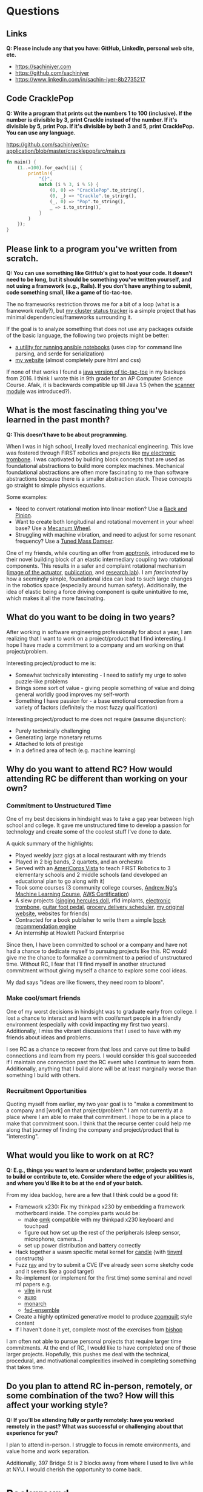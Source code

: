
* Questions
** Links
*Q: Please include any that you have: GitHub, LinkedIn, personal web site, etc.*
- https://sachiniyer.com
- https://github.com/sachiniyer
- https://www.linkedin.com/in/sachin-iyer-8b2735217
** Code CracklePop
*Q: Write a program that prints out the numbers 1 to 100 (inclusive). If the number is divisible by 3, print Crackle instead of the number. If it's divisible by 5, print Pop. If it's divisible by both 3 and 5, print CracklePop. You can use any language.*

https://github.com/sachiniyer/rc-application/blob/master/cracklepop/src/main.rs

#+BEGIN_SRC rust
fn main() {
    (1..=100).for_each(|i| {
        println!(
            "{}",
            match (i % 3, i % 5) {
                (0, 0) => "CracklePop".to_string(),
                (0, _) => "Crackle".to_string(),
                (_, 0) => "Pop".to_string(),
                _ => i.to_string(),
            }
        )
    });
}
#+END_SRC
** Please link to a program you've written from scratch.
*Q: You can use something like GitHub's gist to host your code. It doesn't need to be long, but it should be something you've written yourself, and not using a framework (e.g., Rails). If you don't have anything to submit, code something small, like a game of tic-tac-toe.*

The no frameworks restriction throws me for a bit of a loop (what is a framework really?), but [[https://github.com/sachiniyer/mastodon-status][my cluster status tracker]] is a simple project that has minimal dependencies/frameworks surrounding it.

If the goal is to analyze something that does not use any packages outside of the basic language, the following two projects might be better:
- [[https://github.com/sachiniyer/batch-ansible-cli][a utility for running ansible notebooks]] (uses clap for command line parsing, and serde for serialization)
- [[https://github.com/sachiniyer/website][my website]] (almost completely pure html and css)

If none of that works I found a [[https://gist.github.com/sachiniyer/58d42efa2c48d4c8df6d9e551ecfbf18][java version of tic-tac-toe]] in my backups from 2016. I think I wrote this in 9th grade for an AP Computer Science Course. Afaik, it is backwards compatible up till Java 1.5 (when the [[https://docs.oracle.com/javase/1.5.0/docs/api/java/util/package-summary.html][scanner module]] was introduced?).
** What is the most fascinating thing you've learned in the past month?
*Q: This doesn't have to be about programming.*

When I was in high school, I really loved mechanical engineering. This love was fostered through FIRST robotics and projects like [[https://github.com/sachiniyer/Electric-Trombone][my electronic trombone]]. I was captivated by building block concepts that are used as foundational abstractions to build more complex machines. Mechanical foundational abstractions are often more fascinating to me than software abstractions because there is a smaller abstraction stack. These concepts go straight to simple physics equations.

Some examples:
- Need to convert rotational motion into linear motion? Use a [[https://en.wikipedia.org/wiki/Rack_and_pinion][Rack and Pinion]].
- Want to create both longitudinal and rotational movement in your wheel base? Use a [[https://en.wikipedia.org/wiki/Mecanum_wheel][Mecanum Wheel]].
- Struggling with machine vibration, and need to adjust for some resonant frequency? Use a [[https://en.wikipedia.org/wiki/Tuned_mass_damper][Tuned Mass Damper]].

One of my friends, while courting an offer from [[https://apptronik.com/][apptronik]], introduced me to their novel building block of an elastic intermediary coupling two rotational components. This results in a safer and complaint rotational mechanism ([[https://sites.utexas.edu/hcrl/files/2018/06/Screen-Shot-2018-06-17-at-9.02.49-PM.png][image of the actuator]], [[https://sci-hub.ru/10.1109/tmech.2020.3036571][publication]], and [[https://sites.utexas.edu/hcrl/graduate-research/][research lab]]). I am /fascinated/ by how a seemingly simple, foundational idea can lead to such large changes in the robotics space (especially around human safety). Additionally, the idea of elastic being a force driving component is quite unintuitive to me, which makes it all the more fascinating.
** What do you want to be doing in two years?
After working in software engineering professionally for about a year, I am realizing that I want to work on a project/product that I find interesting. I hope I have made a commitment to a company and am working on that project/problem.

Interesting project/product to me is:
- Somewhat technically interesting - I need to satisfy my urge to solve puzzle-like problems
- Brings some sort of value - giving people something of value and doing general worldly good improves my self-worth
- Something I have passion for - a base emotional connection from a variety of factors (definitely the most fuzzy qualification)

Interesting project/product to me does not require (assume disjunction):
- Purely technically challenging
- Generating large monetary returns
- Attached to lots of prestige
- In a defined area of tech (e.g. machine learning)
** Why do you want to attend RC? How would attending RC be different than working on your own?
*** Commitment to Unstructured Time
One of my best decisions in hindsight was to take a gap year between high school and college. It gave me unstructured time to develop a passion for technology and create some of the coolest stuff I've done to date.

A quick summary of the highlights:
- Played weekly jazz gigs at a local restaurant with my friends
- Played in 2 big bands, 2 quartets, and an orchestra
- Served with an [[https://americorps.gov/serve/americorps/americorps-vista][AmeriCorps Vista]] to teach FIRST Robotics to 3 elementary schools and 2 middle schools (and developed an educational plan to go along with it)
- Took some courses (3 community college courses, [[https://coursera.org/share/29802cca497e8680b26b241d0ef50b59][Andrew Ng's Machine Learning Course]], [[https://coursera.org/share/daef661212dab251985d69e4fb71f730][AWS Certification]])
- A slew projects ([[https://github.com/sachiniyer/Hercules][singing hercules doll]], rfid implants, [[https://github.com/sachiniyer/Electric-Trombone][electronic trombone]], [[https://github.com/sachiniyer/foot-pedal][guitar foot pedal]], [[https://github.com/sachiniyer/delivery-service][grocery delivery scheduler]], [[https://web.archive.org/web/20220611100331/https://sachiniyer.com/][my original website]], websites for friends)
- Contracted for a book publisher to write them a simple [[https://github.com/sachiniyer/book-recommendation][book recommendation engine]]
- An internship at Hewlett Packard Enterprise

Since then, I have been committed to school or a company and have not had a chance to dedicate myself to pursuing projects like this. RC would give me the chance to formalize a commitment to a period of unstructured time. Without RC, I fear that I'll find myself in another structured commitment without giving myself a chance to explore some cool ideas.

My dad says "ideas are like flowers, they need room to bloom".
*** Make cool/smart friends
One of my worst decisions in hindsight was to graduate early from college. I lost a chance to interact and learn with cool/smart people in a friendly environment (especially with covid impacting my first two years). Additionally, I miss the vibrant discussions that I used to have with my friends about ideas and problems.

I see RC as a chance to recover from that loss and carve out time to build connections and learn from my peers. I would consider this goal succeeded if I maintain one connection past the RC event who I continue to learn from. Additionally, anything that I build alone will be at least marginally worse than something I build with others.
*** Recruitment Opportunities
Quoting myself from earlier, my two year goal is to "make a commitment to a company and [work] on that project/problem." I am not currently at a place where I am able to make that commitment. I hope to be in a place to make that commitment soon. I think that the recurse center could help me along that journey of finding the company and project/product that is "interesting".
** What would you like to work on at RC?
*Q: E.g., things you want to learn or understand better, projects you want to build or contribute to, etc. Consider where the edge of your abilities is, and where you’d like it to be at the end of your batch.*

From my idea backlog, here are a few that I think could be a good fit:
- Framework x230: Fix my thinkpad x230 by embedding a framework motherboard inside. The complex parts would be:
  - make [[https://github.com/qmk/qmk_firmware][qmk]] compatible with my thinkpad x230 keyboard and touchpad
  - figure out how set up the rest of the peripherals (sleep sensor, microphone, camera...)
  - set up power distribution and battery correctly
- Hack together a wasm specific metal kernel for [[https://github.com/huggingface/candle/tree/main/candle-metal-kernels][candle]] (with [[https://tinyml.mit.edu/][tinyml]] constructs)
- Fuzz [[https://www.ray.io/][ray]] and try to submit a CVE (I've already seen some sketchy code and it seems like a good target)
- Re-implement (or implement for the first time) some seminal and novel ml papers e.g.
  - [[https://github.com/vllm-project/vllm][vllm]] in rust
  - [[https://arxiv.org/abs/2210.16656][auxo]]
  - [[https://arxiv.org/abs/2204.00595][monarch]]
  - [[https://arxiv.org/abs/2107.10663][fed-ensemble]]
- Create a highly optimized generative model to produce [[https://www.youtube.com/watch?v=RpHnKaxt_OQ][zoomquilt]] style content
- If I haven't done it yet, complete most of the exercises from [[https://www.bishopbook.com/][bishop]]

I am often not able to pursue personal projects that require larger time commitments. At the end of RC, I would like to have completed one of those larger projects. Hopefully, this pushes me deal with the technical, procedural, and motivational complexities involved in completing something that takes time.
** Do you plan to attend RC in-person, remotely, or some combination of the two? How will this affect your working style?
*Q: If you'll be attending fully or partly remotely: have you worked remotely in the past? What was successful or challenging about that experience for you?*

I plan to attend in-person. I struggle to focus in remote environments, and value home and work separation.

Additionally, 397 Bridge St is 2 blocks away from where I used to live while at NYU. I would cherish the opportunity to come back.
* Background
This information will not disqualify your application. We use it to better get to know our applicants and where they currently are.
** Describe your programming background in a few sentences.
I have been programming since I was around 14 (in the aforementioned AP Computer Science Course). I pursued a bachelors degree in computer science, have done internships in various companies, and it is now my profession. For the last 3 years, I estimate my average daily heads-down coding time to be ~3hrs.
** Have you worked professionally as a programmer?
*Q: If so, please describe your experience.*

Yes, my [[https://sachiniyer.com/resume][resume]] has my full work history, but currently I work at AWS building our GenAI offering called Bedrock. Specifically, I build batch and provisioned inference (send a bunch of prompts together or reserve a dedicated endpoint to send prompts to).
** Do you have a Computer Science degree or are you seeking one?

Yes, I have a Computer Science Degree from New York University. I am not seeking to get into any programs, but have an offer for my Masters at NYU in Fall 2025 (I have not committed to attending yet).
** What other commitments (work, life, family) would you have during your batch?
*Q: RC is a full-time commitment, and we ask that you plan to participate Monday-Friday during our core hours (11 am - 5 pm ET).*

If I get into RC, I will not work during that time. I also don't have any dependents to take care of. I anticipate my other commitments being very sparse.
** How did you first hear about RC?
/Dropdown: A friend/coworker who didn't go to RC/

*Q: Where specifically (e.g., which friend, conference, etc.)?*

[[https://aneeshmaganti.com/][Aneesh Maganti]] and [[https://nyucswiki.com/docs/Opportunities/Fellowships][NYU CS Wiki]]
** How long ago did you first hear about RC?
/Dropdown: 1-2 years ago/
** What convinced you to apply today?
- [ ] I just learned about RC
- [ ] I was just reminded about RC
- [ ] I'm ready to switch careers
- [x] I'm ready to switch programming jobs
- [ ] I'm ready to leave academia
- [x] I'm ready for a professional sabbatical
- [ ] I lost my job
- [ ] I'm looking for a programming job and haven't found one yet
- [ ] It aligns with my family schedule (e.g., children off to college, partner's new job)
- [x] It aligns with my academic schedule (e.g., summer break, graduation)
- [ ] It aligns with my work schedule (able to take time off)
- [ ] I've finally saved enough money to be able to go to RC
- [ ] I just learned enough programming to be qualified
- [ ] I was rejected in the past, and waited until I could reapply
- [ ] It was arbitrary
- [x] Other - I'm ready to enter academia
* Alumni interviewers
*Q: Recurse Center alumni interview most applicants. If you work with alumni and you don't want them to know you're applying, please enter their name(s) here. Please enter full names, separated by commas.*
*Q: Don't let these Recurse Center alumni see my application:*

* Demographic info
*Q: We want the Recurse Center to be a diverse place. We ask for demographic information so we can measure how well we're doing. Sharing this information is optional.*

*Q: We previously offered need-based living expense grants for women, non-binary people, trans people, and people from racial and ethnic groups traditionally underrepresented in programming. Unfortunately, we have paused our grants program due to budget concerns.*

*I identify as… (check all that apply)*
- [ ] A woman
- [ ] Black
- [ ] Latina, Latino, or Latinx
- [ ] Native American
- [ ] Pacific Islander
- [ ] Trans, genderqueer, or nonbinary
- [ ] Other
